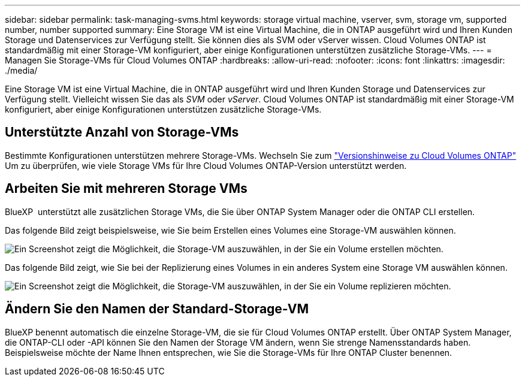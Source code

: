 ---
sidebar: sidebar 
permalink: task-managing-svms.html 
keywords: storage virtual machine, vserver, svm, storage vm, supported number, number supported 
summary: Eine Storage VM ist eine Virtual Machine, die in ONTAP ausgeführt wird und Ihren Kunden Storage und Datenservices zur Verfügung stellt. Sie können dies als SVM oder vServer wissen. Cloud Volumes ONTAP ist standardmäßig mit einer Storage-VM konfiguriert, aber einige Konfigurationen unterstützen zusätzliche Storage-VMs. 
---
= Managen Sie Storage-VMs für Cloud Volumes ONTAP
:hardbreaks:
:allow-uri-read: 
:nofooter: 
:icons: font
:linkattrs: 
:imagesdir: ./media/


[role="lead"]
Eine Storage VM ist eine Virtual Machine, die in ONTAP ausgeführt wird und Ihren Kunden Storage und Datenservices zur Verfügung stellt. Vielleicht wissen Sie das als _SVM_ oder _vServer_. Cloud Volumes ONTAP ist standardmäßig mit einer Storage-VM konfiguriert, aber einige Konfigurationen unterstützen zusätzliche Storage-VMs.



== Unterstützte Anzahl von Storage-VMs

Bestimmte Konfigurationen unterstützen mehrere Storage-VMs. Wechseln Sie zum https://docs.netapp.com/us-en/cloud-volumes-ontap-relnotes/index.html["Versionshinweise zu Cloud Volumes ONTAP"^] Um zu überprüfen, wie viele Storage VMs für Ihre Cloud Volumes ONTAP-Version unterstützt werden.



== Arbeiten Sie mit mehreren Storage VMs

BlueXP  unterstützt alle zusätzlichen Storage VMs, die Sie über ONTAP System Manager oder die ONTAP CLI erstellen.

Das folgende Bild zeigt beispielsweise, wie Sie beim Erstellen eines Volumes eine Storage-VM auswählen können.

image:screenshot_create_volume_svm.gif["Ein Screenshot zeigt die Möglichkeit, die Storage-VM auszuwählen, in der Sie ein Volume erstellen möchten."]

Das folgende Bild zeigt, wie Sie bei der Replizierung eines Volumes in ein anderes System eine Storage VM auswählen können.

image:screenshot_replicate_volume_svm.gif["Ein Screenshot zeigt die Möglichkeit, die Storage-VM auszuwählen, in der Sie ein Volume replizieren möchten."]



== Ändern Sie den Namen der Standard-Storage-VM

BlueXP benennt automatisch die einzelne Storage-VM, die sie für Cloud Volumes ONTAP erstellt. Über ONTAP System Manager, die ONTAP-CLI oder -API können Sie den Namen der Storage VM ändern, wenn Sie strenge Namensstandards haben. Beispielsweise möchte der Name Ihnen entsprechen, wie Sie die Storage-VMs für Ihre ONTAP Cluster benennen.
